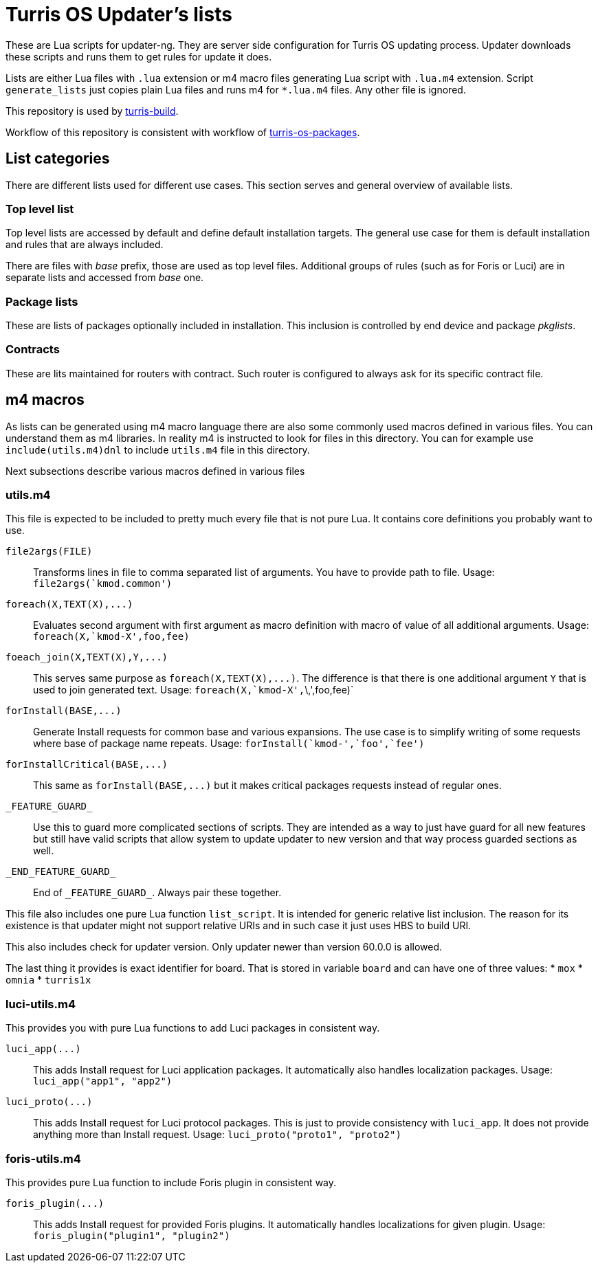 Turris OS Updater's lists
=========================

These are Lua scripts for updater-ng. They are server side configuration for
Turris OS updating process. Updater downloads these scripts and runs them to get
rules for update it does.

Lists are either Lua files with `.lua` extension or m4 macro files generating Lua
script with `.lua.m4` extension. Script `generate_lists` just copies plain Lua
files and runs m4 for `*.lua.m4` files. Any other file is ignored.

This repository is used by
https://gitlab.labs.nic.cz/turris/turris-build[turris-build].

Workflow of this repository is consistent with workflow of
https://gitlab.labs.nic.cz/turris/turris-os-packages[turris-os-packages].


List categories
---------------

There are different lists used for different use cases. This section serves and
general overview of available lists.

Top level list
~~~~~~~~~~~~~~

Top level lists are accessed by default and define default installation targets.
The general use case for them is default installation and rules that are always
included.

There are files with _base_ prefix, those are used as top level files. Additional
groups of rules (such as for Foris or Luci) are in separate lists and accessed
from _base_ one.

Package lists
~~~~~~~~~~~~~

These are lists of packages optionally included in installation. This inclusion is
controlled by end device and package __pkglists__.

Contracts
~~~~~~~~~

These are lits maintained for routers with contract. Such router is configured to
always ask for its specific contract file.


m4 macros
---------

As lists can be generated using m4 macro language there are also some commonly
used macros defined in various files. You can understand them as m4 libraries. In
reality m4 is instructed to look for files in this directory. You can for example
use `include(utils.m4)dnl` to include `utils.m4` file in this directory.

Next subsections describe various macros defined in various files

utils.m4
~~~~~~~~

This file is expected to be included to pretty much every file that is not pure
Lua. It contains core definitions you probably want to use.

`file2args(FILE)`:: Transforms lines in file to comma separated list of arguments. You
  have to provide path to file. Usage: `file2args(`kmod.common')`

`foreach(X,TEXT(X),...)`:: Evaluates second argument with first argument as macro
  definition with macro of value of all additional arguments. Usage:
  `foreach(X,`kmod-X',foo,fee)`

`foeach_join(X,TEXT(X),Y,...)`:: This serves same purpose as
  `foreach(X,TEXT(X),...)`. The difference is that there is one additional
  argument `Y` that is used to join generated text. Usage:
  `foreach(X,`kmod-X',`\,',foo,fee)`

`forInstall(BASE,...)`:: Generate Install requests for common base and various expansions.
  The use case is to simplify writing of some requests where base of package name
  repeats. Usage: `forInstall(`kmod-',`foo',`fee')`

`forInstallCritical(BASE,...)`:: This same as `forInstall(BASE,...)` but it makes
  critical packages requests instead of regular ones.

`_FEATURE_GUARD_`:: Use this to guard more complicated sections of scripts. They
  are intended as a way to just have guard for all new features but still have
  valid scripts that allow system to update updater to new version and that way
  process guarded sections as well.

`_END_FEATURE_GUARD_`:: End of `_FEATURE_GUARD_`. Always pair these together.

This file also includes one pure Lua function `list_script`. It is intended for
generic relative list inclusion. The reason for its existence is that updater
might not support relative URIs and in such case it just uses HBS to build URI.

This also includes check for updater version. Only updater newer than version
60.0.0 is allowed.

The last thing it provides is exact identifier for board. That is stored in
variable `board` and can have one of three values:
* `mox`
* `omnia`
* `turris1x`

luci-utils.m4
~~~~~~~~~~~~~

This provides you with pure Lua functions to add Luci packages in consistent way.

`luci_app(...)`:: This adds Install request for Luci application packages. It
  automatically also handles localization packages. Usage:
  `luci_app("app1", "app2")`

`luci_proto(...)`:: This adds Install request for Luci protocol packages. This is
  just to provide consistency with `luci_app`. It does not provide anything more
  than Install request. Usage: `luci_proto("proto1", "proto2")`

foris-utils.m4
~~~~~~~~~~~~~~

This provides pure Lua function to include Foris plugin in consistent way.

`foris_plugin(...)`:: This adds Install request for provided Foris plugins. It
  automatically handles localizations for given plugin. Usage:
  `foris_plugin("plugin1", "plugin2")`
